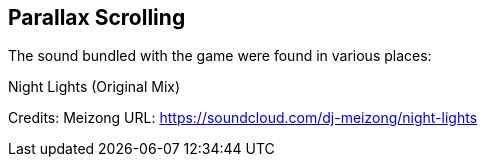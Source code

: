 == Parallax Scrolling
The sound bundled with the game were found in various places:

.Night Lights (Original Mix)
Credits: Meizong
URL: https://soundcloud.com/dj-meizong/night-lights